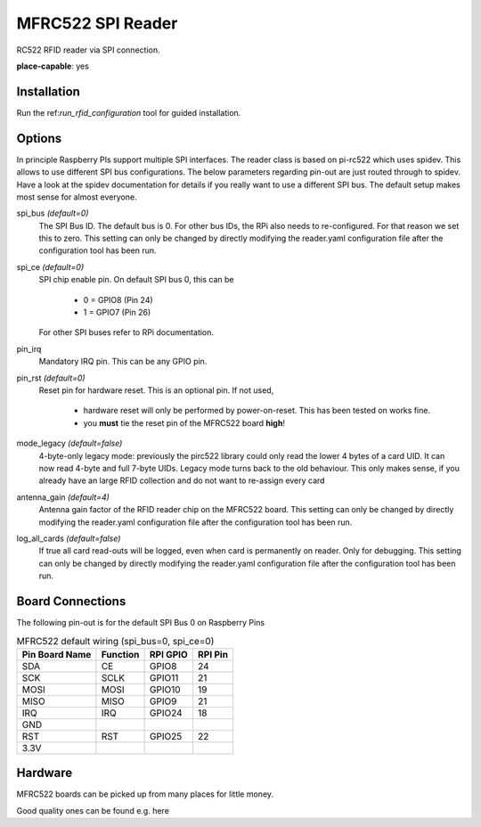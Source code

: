 MFRC522 SPI Reader
--------------------

.. |fileonly| replace:: This setting can only be changed by directly modifying the reader.yaml configuration file after the configuration tool has been run.

RC522 RFID reader via SPI connection.

**place-capable**: yes

Installation
^^^^^^^^^^^^^^

Run the ref:`run_rfid_configuration` tool for guided installation.

Options
^^^^^^^^^^^^^^

In principle Raspberry PIs support multiple SPI interfaces. The reader class is based on pi-rc522 which
uses spidev. This allows to use different SPI bus configurations. The below parameters regarding pin-out are
just routed through to spidev. Have a look at the spidev documentation for details if you really want to
use a different SPI bus. The default setup makes most sense for almost everyone.

spi_bus *(default=0)*
    The SPI Bus ID. The default bus is 0. For other bus IDs, the RPi also needs to re-configured. For that reason
    we set this to zero. |fileonly|

spi_ce *(default=0)*
    SPI chip enable pin. On default SPI bus 0, this can be

        * 0 = GPIO8 (Pin 24)
        * 1 = GPIO7 (Pin 26)

    For other SPI buses refer to RPi documentation.

pin_irq
    Mandatory IRQ pin. This can be any GPIO pin.

pin_rst *(default=0)*
    Reset pin for hardware reset. This is an optional pin.
    If not used,

        * hardware reset will only be performed by power-on-reset. This has been tested on works fine.
        * you **must** tie the reset pin of the MFRC522 board **high**!

mode_legacy *(default=false)*
    4-byte-only legacy mode: previously the pirc522 library could only read the lower 4 bytes of a card UID.
    It can now read 4-byte and full 7-byte UIDs.
    Legacy mode turns back to the old behaviour. This only makes sense, if you already have an large RFID collection
    and do not want to re-assign every card

antenna_gain *(default=4)*
    Antenna gain factor of the RFID reader chip on the MFRC522 board. |fileonly|

log_all_cards *(default=false)*
    If true all card read-outs will be logged, even when card is permanently on reader.
    Only for debugging. |fileonly|


Board Connections
^^^^^^^^^^^^^^^^^^^^^^^^^^^^

The following pin-out is for the default SPI Bus 0 on Raspberry Pins

.. table:: MFRC522 default wiring (spi_bus=0, spi_ce=0)
    :widths: auto

    ===============   ========  =========  =========
    Pin Board Name    Function  RPI GPIO   RPI Pin
    ===============   ========  =========  =========
    SDA               CE        GPIO8      24
    SCK               SCLK      GPIO11     21
    MOSI              MOSI      GPIO10     19
    MISO              MISO      GPIO9      21
    IRQ               IRQ       GPIO24     18
    GND
    RST               RST       GPIO25     22
    3.3V
    ===============   ========  =========  =========


Hardware
^^^^^^^^^^^^^^^^^^^^^^^^^^^^

MFRC522 boards can be picked up from many places for little money.

Good quality ones can be found e.g. here

.. A word of caution: If you by directly from east asian sellers, be aware of highly fluctuating quality. meaning that
    not all RFID cards or stickers can be read out.

.. https://www.berrybase.de/sensoren-module/rfid-nfc/rfid-leseger-228-t-mit-spi-schnittstelle-inkl.-karte-dongle